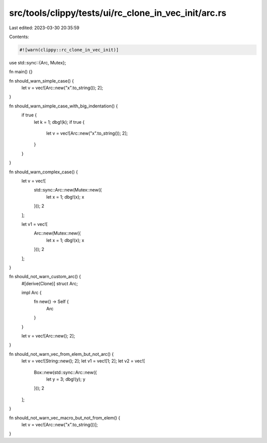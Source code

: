 src/tools/clippy/tests/ui/rc_clone_in_vec_init/arc.rs
=====================================================

Last edited: 2023-03-30 20:35:59

Contents:

.. code-block:: rs

    #![warn(clippy::rc_clone_in_vec_init)]
use std::sync::{Arc, Mutex};

fn main() {}

fn should_warn_simple_case() {
    let v = vec![Arc::new("x".to_string()); 2];
}

fn should_warn_simple_case_with_big_indentation() {
    if true {
        let k = 1;
        dbg!(k);
        if true {
            let v = vec![Arc::new("x".to_string()); 2];
        }
    }
}

fn should_warn_complex_case() {
    let v = vec![
        std::sync::Arc::new(Mutex::new({
            let x = 1;
            dbg!(x);
            x
        }));
        2
    ];

    let v1 = vec![
        Arc::new(Mutex::new({
            let x = 1;
            dbg!(x);
            x
        }));
        2
    ];
}

fn should_not_warn_custom_arc() {
    #[derive(Clone)]
    struct Arc;

    impl Arc {
        fn new() -> Self {
            Arc
        }
    }

    let v = vec![Arc::new(); 2];
}

fn should_not_warn_vec_from_elem_but_not_arc() {
    let v = vec![String::new(); 2];
    let v1 = vec![1; 2];
    let v2 = vec![
        Box::new(std::sync::Arc::new({
            let y = 3;
            dbg!(y);
            y
        }));
        2
    ];
}

fn should_not_warn_vec_macro_but_not_from_elem() {
    let v = vec![Arc::new("x".to_string())];
}


